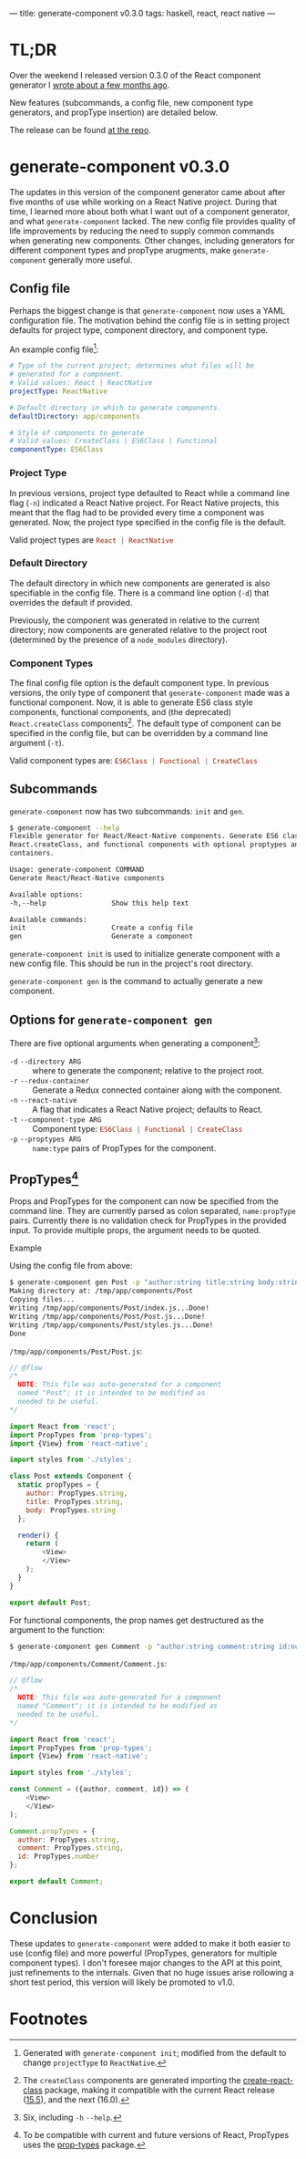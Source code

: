 ---
title: generate-component v0.3.0
tags: haskell, react, react native
---

* TL;DR
  Over the weekend I released version 0.3.0 of the React component generator I [[https://travispoulsen.com/blog/posts/2016-11-06-React-Component-Generator.html][wrote about a few months ago]]. 

  New features (subcommands, a config file, new component type generators, and propType insertion) are detailed below.

  The release can be found [[https://github.com/tpoulsen/generate-component/releases/tag/v0.3.0.0][at the repo]].

* generate-component v0.3.0
  The updates in this version of the component generator came about after five months of use while working on a React Native project. During that time, I learned more about both what I want out of a component generator, and what ~generate-component~ lacked. The new config file provides quality of life improvements by reducing the need to supply common commands when generating new components. Other changes, including generators for different component types and propType arugments, make ~generate-component~ generally more useful.

** Config file
  Perhaps the biggest change is that ~generate-component~ now uses a YAML configuration file. The motivation behind the config file is in setting project defaults for project type, component directory, and component type.

  An example config file[fn:4]:  
  #+BEGIN_SRC yaml
    # Type of the current project; determines what files will be
    # generated for a component.
    # Valid values: React | ReactNative
    projectType: ReactNative

    # Default directory in which to generate components.
    defaultDirectory: app/components

    # Style of components to generate
    # Valid values: CreateClass | ES6Class | Functional
    componentType: ES6Class
  #+END_SRC

*** Project Type
    In previous versions, project type defaulted to React while a command line flag (~-n~) indicated a React Native project. For React Native projects, this meant that the flag had to be provided every time a component was generated. Now, the project type specified in the config file is the default. 

    Valid project types are src_HASKELL{React | ReactNative}

*** Default Directory
    The default directory in which new components are generated is also specifiable in the config file. There is a command line option (~-d~) that overrides the default if provided.

    Previously, the component was generated in relative to the current directory; now components are generated relative to the project root (determined by the presence of a ~node_modules~ directory).

*** Component Types
    The final config file option is the default component type. In previous versions, the only type of component that ~generate-component~ made was a functional component. Now, it is able to generate ES6 class style components, functional components, and (the deprecated) ~React.createClass~ components[fn:2]. The default type of component can be specified in the config file, but can be overridden by a command line argument (~-t~). 

    Valid component types are: src_HASKELL{ES6Class | Functional | CreateClass}

** Subcommands
   ~generate-component~ now has two subcommands: ~init~ and ~gen~.

   #+BEGIN_SRC sh
     $ generate-component --help
     Flexible generator for React/React-Native components. Generate ES6 class,
     React.createClass, and functional components with optional proptypes and redux
     containers.

     Usage: generate-component COMMAND
     Generate React/React-Native components

     Available options:
     -h,--help                Show this help text

     Available commands:
     init                     Create a config file
     gen                      Generate a component
   #+END_SRC

   src_SH{generate-component init} is used to initialize generate component with a new config file. This should be run in the project's root directory.

   src_SH{generate-component gen} is the command to actually generate a new component.
  
** Options for ~generate-component gen~
   There are five optional arguments when generating a component[fn:1]:
    
   + ~-d~ ~--directory ARG~ :: where to generate the component; relative to the project root.
   + ~-r~ ~--redux-container~ :: Generate a Redux connected container along with the component.
   + ~-n~ ~--react-native~ :: A flag that indicates a React Native project; defaults to React.
   + ~-t~ ~--component-type ARG~ :: Component type: src_HASKELL{ES6Class | Functional | CreateClass}
   + ~-p~ ~--proptypes ARG~ :: ~name:type~ pairs of PropTypes for the component.

** PropTypes[fn:3] 
   Props and PropTypes for the component can now be specified from the command line. They are currently parsed as colon separated, ~name:propType~ pairs. Currently there is no validation check for PropTypes in the provided input. To provide multiple props, the argument needs to be quoted.
**** Example
      Using the config file from above:

      #+BEGIN_SRC sh
        $ generate-component gen Post -p "author:string title:string body:string"
        Making directory at: /tmp/app/components/Post
        Copying files...
        Writing /tmp/app/components/Post/index.js...Done!
        Writing /tmp/app/components/Post/Post.js...Done!
        Writing /tmp/app/components/Post/styles.js...Done!
        Done
      #+END_SRC

      =/tmp/app/components/Post/Post.js=:
      #+BEGIN_SRC js
        // @flow
        /*
          NOTE: This file was auto-generated for a component
          named "Post"; it is intended to be modified as
          needed to be useful.
        ,*/

        import React from 'react';
        import PropTypes from 'prop-types';
        import {View} from 'react-native';

        import styles from './styles';

        class Post extends Component {
          static propTypes = {
            author: PropTypes.string,
            title: PropTypes.string,
            body: PropTypes.string
          };

          render() {
            return (
                <View>
                </View>
            );
          }
        }

        export default Post;
      #+END_SRC

      For functional components, the prop names get destructured as the argument to the function:
      #+BEGIN_SRC sh
        $ generate-component gen Comment -p "author:string comment:string id:number" -t Functional
      #+END_SRC

      =/tmp/app/components/Comment/Comment.js=:
      #+BEGIN_SRC js
        // @flow
        /*
          NOTE: This file was auto-generated for a component
          named "Comment"; it is intended to be modified as
          needed to be useful.
        ,*/

        import React from 'react';
        import PropTypes from 'prop-types';
        import {View} from 'react-native';

        import styles from './styles';

        const Comment = ({author, comment, id}) => (
            <View>
            </View>
        );

        Comment.propTypes = {
          author: PropTypes.string,
          comment: PropTypes.string,
          id: PropTypes.number
        };

        export default Comment;
      #+END_SRC

* Conclusion
  These updates to ~generate-component~ were added to make it both easier to use (config file) and more powerful (PropTypes, generators for multiple component types). I don't foresee major changes to the API at this point, just refinements to the internals. Given that no huge issues arise rollowing a short test period, this version will likely be promoted to v1.0.

* Footnotes

[fn:4] Generated with ~generate-component init~; modified from the default to change ~projectType~ to ~ReactNative~.

[fn:3] To be compatible with current and future versions of React, PropTypes uses the [[https://www.npmjs.com/package/prop-types][prop-types]] package.

[fn:2] The ~createClass~ components are generated importing the [[https://www.npmjs.com/package/create-react-class][create-react-class]] package, making it compatible with the current React release ([[https://facebook.github.io/react/blog/2017/04/07/react-v15.5.0.html][15.5]]), and the next (16.0).

[fn:1] Six, including ~-h~ ~--help~.
